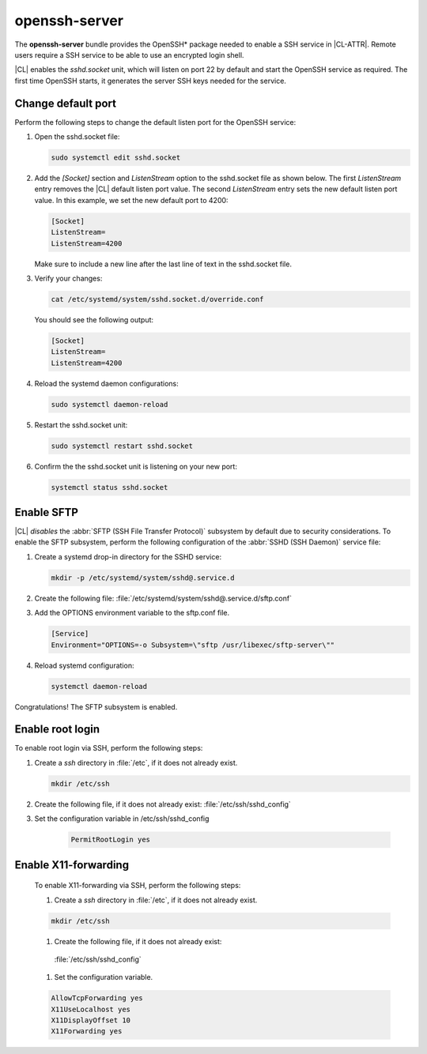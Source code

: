 .. _bdl-openssh-server:

openssh-server
##############

The **openssh-server** bundle provides the OpenSSH\* package needed to enable 
a SSH service in |CL-ATTR|. Remote users require a SSH service to be able to 
use an encrypted login shell. 

|CL| enables the `sshd.socket` unit, which will listen on port 22 by default 
and start the OpenSSH service as required. The first time OpenSSH starts, it 
generates the server SSH keys needed for the service.

Change default port
*******************
Perform the following steps to change the default listen port for the 
OpenSSH service:

#. Open the sshd.socket file:

   .. code-block:: bash

      sudo systemctl edit sshd.socket

#. Add the `[Socket]` section and `ListenStream` option to the sshd.socket 
   file as shown below. The first `ListenStream` entry removes the |CL| 
   default listen port value. The second `ListenStream` entry sets the new 
   default listen port value. In this example, we set the new default port 
   to 4200:

   .. code-block:: console

      [Socket]
      ListenStream=
      ListenStream=4200


   Make sure to include a new line after the last line of text in the sshd.socket file.

#. Verify your changes:

   .. code-block:: bash

      cat /etc/systemd/system/sshd.socket.d/override.conf
      
   You should see the following output: 
      
   .. code-block:: console

      [Socket]
      ListenStream=
      ListenStream=4200

#. Reload the systemd daemon configurations:

   .. code-block:: bash

      sudo systemctl daemon-reload

#. Restart the sshd.socket unit:

   .. code-block:: bash

      sudo systemctl restart sshd.socket

#. Confirm the the sshd.socket unit is listening on your new port: 

   .. code-block:: bash
   
      systemctl status sshd.socket

Enable SFTP
***********

|CL| *disables* the :abbr:`SFTP (SSH File Transfer Protocol)` subsystem by
default due to security considerations. To enable the SFTP subsystem, perform
the following configuration of the :abbr:`SSHD (SSH Daemon)` service file:

#. Create a systemd drop-in directory for the SSHD service:

   .. code-block:: bash

      mkdir -p /etc/systemd/system/sshd@.service.d

#. Create the following file:
   :file:`/etc/systemd/system/sshd@.service.d/sftp.conf`

#. Add the OPTIONS environment variable to the sftp.conf file.

   .. code-block:: console

      [Service]
      Environment="OPTIONS=-o Subsystem=\"sftp /usr/libexec/sftp-server\""

#. Reload systemd configuration:

   .. code-block:: bash

      systemctl daemon-reload

Congratulations! The SFTP subsystem is enabled.

Enable root login
*****************

To enable root login via SSH, perform the following steps:

#. Create a *ssh* directory in :file:`/etc`, if it does not already exist.

   .. code-block:: bash

      mkdir /etc/ssh
      
#. Create the following file, if it does not already exist:
   :file:`/etc/ssh/sshd_config`
   
#. Set the configuration variable in /etc/ssh/sshd_config

    .. code-block:: console
    
      PermitRootLogin yes
      
Enable X11-forwarding 
*****************
 To enable X11-forwarding via SSH, perform the following steps:
 
 #. Create a *ssh* directory in :file:`/etc`, if it does not already exist.
 
 .. code-block:: bash
 
   mkdir /etc/ssh
   
 #. Create the following file, if it does not already exist:
   :file:`/etc/ssh/sshd_config`
   
 #. Set the configuration variable.
 
 .. code-block:: console
 
   AllowTcpForwarding yes
   X11UseLocalhost yes
   X11DisplayOffset 10
   X11Forwarding yes
 
